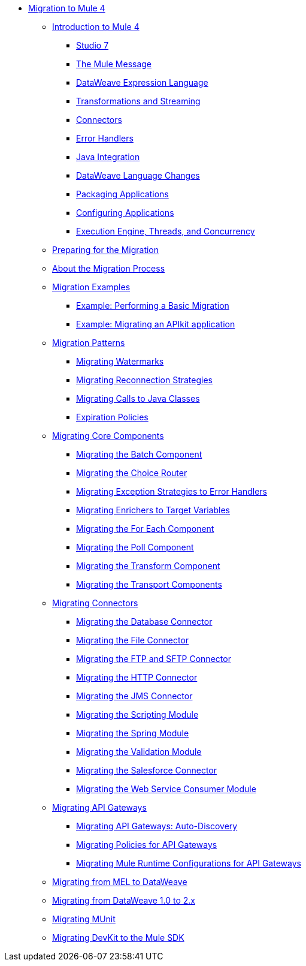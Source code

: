 // Mule User Guide 4 TOC

* link:index[Migration to Mule 4]
** link:intro-overview[Introduction to Mule 4]
*** link:intro-studio[Studio 7]
*** link:intro-mule-message[The Mule Message]
*** link:intro-expressions[DataWeave Expression Language]
*** link:intro-transformations[Transformations and Streaming]
*** link:intro-connectors[Connectors]
*** link:intro-error-handlers[Error Handlers]
*** link:intro-java-integration[Java Integration]
*** link:intro-dataweave2[DataWeave Language Changes]
*** link:intro-packaging[Packaging Applications]
*** link:intro-configuration[Configuring Applications]
*** link:intro-engine[Execution Engine, Threads, and Concurrency]
** link:migration-prep[Preparing for the Migration]
** link:migration-process[About the Migration Process]
** link:migration-examples[Migration Examples]
*** link:migration-example-basic[Example: Performing a Basic Migration]
*** link:migration-example-complex[Example: Migrating an APIkit application]
** link:migration-patterns[Migration Patterns]
*** link:migration-patterns-watermark[Migrating Watermarks]
*** link:migration-patterns-reconnection-strategies[Migrating Reconnection Strategies]
*** link:migration-patterns-java-classes[Migrating Calls to Java Classes]
*** link:migration-patterns-expiration-policies[Expiration Policies]
** link:migration-core[Migrating Core Components]
*** link:migration-core-batch[Migrating the Batch Component]
*** link:migration-core-choice[Migrating the Choice Router]
*** link:migration-core-exception-strategies[Migrating Exception Strategies to Error Handlers]
*** link:migration-core-enricher[Migrating Enrichers to Target Variables]
*** link:migration-core-foreach[Migrating the For Each Component]
*** link:migration-core-poll[Migrating the Poll Component]
*** link:migration-core-transform[Migrating the Transform Component]
*** link:migration-core-transports[Migrating the Transport Components]
** link:migration-connectors[Migrating Connectors]
+
// POSTPONED UNTIL AFTER GA: DATE TBD
//*** link:migration-connectors-mq[Migrating Anypoint MQ]
+
*** link:migration-connectors-database[Migrating the Database Connector]
*** link:migration-connectors-file[Migrating the File Connector]
*** link:migration-connectors-ftp-sftp[Migrating the FTP and SFTP Connector]
*** link:migration-connectors-http[Migrating the HTTP Connector]
*** link:migration-connectors-jms[Migrating the JMS Connector]
*** link:migration-module-scripting[Migrating the Scripting Module]
*** link:migration-module-spring[Migrating the Spring Module]
*** link:migration-module-vm[Migrating the Validation Module]
*** link:migration-connectors-salesforce[Migrating the Salesforce Connector]
*** link:migration-module-wsc[Migrating the Web Service Consumer Module]
** link:migration-api-gateways[Migrating API Gateways]
*** link:migration-api-gateways-autodiscovery[Migrating API Gateways: Auto-Discovery]
*** link:migration-api-gateways-policies[Migrating Policies for API Gateways]
*** link:migration-api-gateways-runtime-config[Migrating Mule Runtime Configurations for API Gateways]
//*** link:migration-api-gateways-runtime-studio[Migrating API Gateways to Studio 7]
** link:migration-mel[Migrating from MEL to DataWeave]
** link:migration-dataweave[Migrating from DataWeave 1.0 to 2.x]
** link:migration-munit[Migrating MUnit]
** link:migration-devkit-to-mule-sdk[Migrating DevKit to the Mule SDK]
